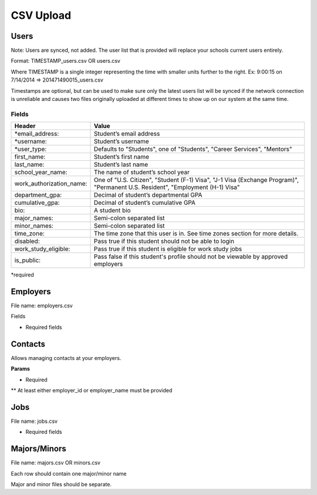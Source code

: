 .. _csv:

CSV Upload
=================

Users
-----

Note: Users are synced, not added.  The user list that is provided will replace your schools current users entirely.

Format: TIMESTAMP_users.csv OR users.csv

Where TIMESTAMP is a single integer representing the time with smaller units further to the right.
Ex: 9:00:15 on 7/14/2014 => 201471490015_users.csv

Timestamps are optional, but can be used to make sure only the latest users list will be synced if the network connection is unreliable and causes two files originally uploaded at different times to show up on our system at the same time.


Fields
******
=========================  ==================================================================
Header                        Value
=========================  ==================================================================
*email_address:            Student’s email address
*username:                 Student’s username
*user_type:                 Defaults to "Students", one of "Students", "Career Services", "Mentors"
first_name:                Student’s first name
last_name:                 Student’s last name
school_year_name:          The name of student’s school year
work_authorization_name:   One of "U.S. Citizen", "Student (F-1) Visa", "J-1 Visa (Exchange Program)", "Permanent U.S. Resident", "Employment (H-1) Visa"
department_gpa:            Decimal of student’s departmental GPA
cumulative_gpa:            Decimal of student’s cumulative GPA
bio:                       A student bio
major_names:               Semi-colon separated list
minor_names:               Semi-colon separated list
time_zone:                 The time zone that this user is in. See time zones section for more details.
disabled:                  Pass true if this student should not be able to login
work_study_eligible:       Pass true if this student is eligible for work study jobs
is_public:                 Pass false if this student's profile should not be viewable by approved employers
=========================  ==================================================================
*required



Employers
-----

File name: employers.csv

Fields

====================== ==================================================================
Header                    Value
====================== ==================================================================
*name:                 Name of employer
email_domain:         Email domain of the company. For example, 'acmecorp.com'.
industry_name:         The name of the company's industry.
institution_type_name: The type of employer.
institution_size_name: The size of the employer.
description:           The description of the employer.
website:               A url directing to the employer's website.
email:                 A general email address for contacting the employer.
phone:                 A geenral phone number for contacting the employer.
blog_rss:              A url directing to the employer's career blog feed.
location_name:         The name of the city of the employer headquarters.
address:               The address of the employer headquarters.
zipcode:               The zipcode of the employer headquarters.
====================== ==================================================================

* Required fields



Contacts
--------
Allows managing contacts at your employers.

**Params**

============== ==================================================================
Header            Value
============== ==================================================================
**employer_id:  The id of the employer that you want to list the contacts for.
**employer_name: The name of the employer that the contact represents
*first_name:    ..
*last_name:     ..
*email_address: ..
location_id     ..
phone           ..
cell_phone      ..
fax             ..
============== ==================================================================
* Required
** At least either employer_id or employer_name must be provided



Jobs
----

File name: jobs.csv

============== ==================================================================
Header            Value
============== ==================================================================
*title:         The jobs's title
*employer_id:   System ID of the employer associated with this job 
*job_type_name:  The type of job. Must be one of the system job types 
*application_method: The method a student should use to apply. One of handsake, external_link, offline
description:    Description of the job
job_function_name: The job function name. Must be one of the system job functions.
location:       The location of the job
salary_type:    The salary type. Must be one of the system salary types
contact_email:  The email of the contact to be associated with the job. Must match with an existing contact
expiration_date: The date the posting should expire. yyyy-mm-dd
job_function_names: A semicolon separated list of job function names which must be one of the system job functions.
============== ==================================================================

* Required fields


Majors/Minors
-------------

File name: majors.csv OR minors.csv

Each row should contain one major/minor name

Major and minor files should be separate.